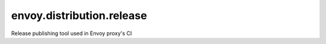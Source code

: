 
envoy.distribution.release
==========================

Release publishing tool used in Envoy proxy's CI
